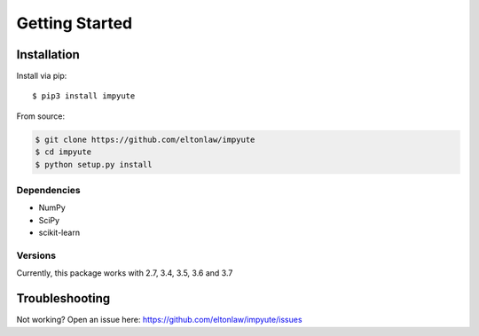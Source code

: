 =================
 Getting Started
=================

Installation
============

Install via pip::

    $ pip3 install impyute 

From source:

.. code-block:: bash
    
    $ git clone https://github.com/eltonlaw/impyute
    $ cd impyute
    $ python setup.py install


Dependencies
------------

- NumPy
- SciPy
- scikit-learn

Versions
--------

Currently, this package works with 2.7, 3.4, 3.5, 3.6 and 3.7


Troubleshooting
===============
Not working? Open an issue here: https://github.com/eltonlaw/impyute/issues
